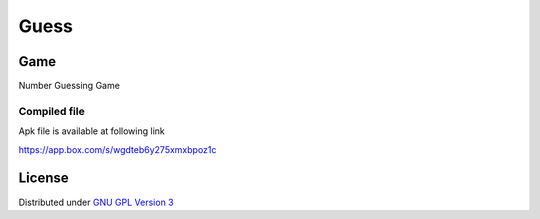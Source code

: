 Guess
=====

Game
-----
Number Guessing Game

Compiled file
~~~~~~~~~~~~~~
Apk file is available at following link

`https://app.box.com/s/wgdteb6y275xmxbpoz1c
<https://app.box.com/s/wgdteb6y275xmxbpoz1c>`_

License
-------

Distributed under `GNU GPL Version 3 <http://www.gnu.org/licenses/gpl-3.0.txt>`_
